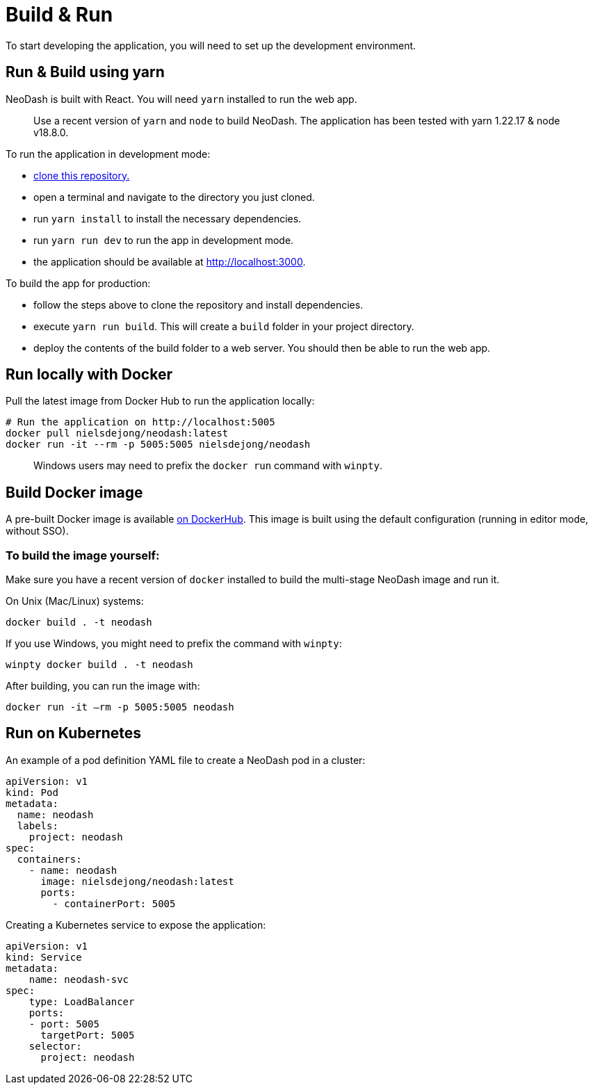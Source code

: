 = Build & Run

To start developing the application, you will need to set up the
development environment.

== Run & Build using yarn

NeoDash is built with React. You will need `yarn` installed to run the web
app.

____
Use a recent version of `yarn` and `node` to build NeoDash. The
application has been tested with yarn 1.22.17 & node v18.8.0.
____

To run the application in development mode: 

- https://github.com/neo4j-labs/neodash[clone this repository.]
- open a terminal and navigate to the directory you just cloned. 
- run `yarn install` to install the necessary dependencies. 
- run `yarn run dev` to run the app in development mode. 
- the application should be available at http://localhost:3000.

To build the app for production: 

- follow the steps above to clone the repository and install dependencies. 
- execute `yarn run build`. This will create a `build` folder in your project directory. 
- deploy the contents of the build folder to a web server. You should then be able to run the web app.

== Run locally with Docker

Pull the latest image from Docker Hub to run the application locally:

....
# Run the application on http://localhost:5005
docker pull nielsdejong/neodash:latest
docker run -it --rm -p 5005:5005 nielsdejong/neodash
....

____
Windows users may need to prefix the `docker run` command with `winpty`.
____

== Build Docker image

A pre-built Docker image is available
https://hub.docker.com/r/nielsdejong/neodash[on DockerHub]. This image
is built using the default configuration (running in editor mode,
without SSO).

=== To build the image yourself:

Make sure you have a recent version of `docker` installed to build the
multi-stage NeoDash image and run it.

On Unix (Mac/Linux) systems:

....
docker build . -t neodash
....

If you use Windows, you might need to prefix the command with `winpty`:

....
winpty docker build . -t neodash
....

After building, you can run the image with:
....
docker run -it –rm -p 5005:5005 neodash
.... 

== Run on Kubernetes

An example of a pod definition YAML file to create a NeoDash pod in a cluster:

....
apiVersion: v1
kind: Pod
metadata:
  name: neodash
  labels:
    project: neodash
spec:
  containers:
    - name: neodash
      image: nielsdejong/neodash:latest
      ports:
        - containerPort: 5005
....


Creating a Kubernetes service to expose the application:
....
apiVersion: v1
kind: Service
metadata:
    name: neodash-svc
spec:
    type: LoadBalancer
    ports:
    - port: 5005
      targetPort: 5005
    selector:
      project: neodash
....
